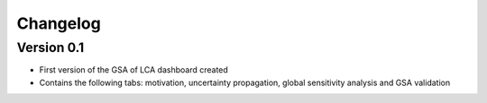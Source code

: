 =========
Changelog
=========

Version 0.1
===========

- First version of the GSA of LCA dashboard created
- Contains the following tabs: motivation, uncertainty propagation, global sensitivity analysis and GSA validation
